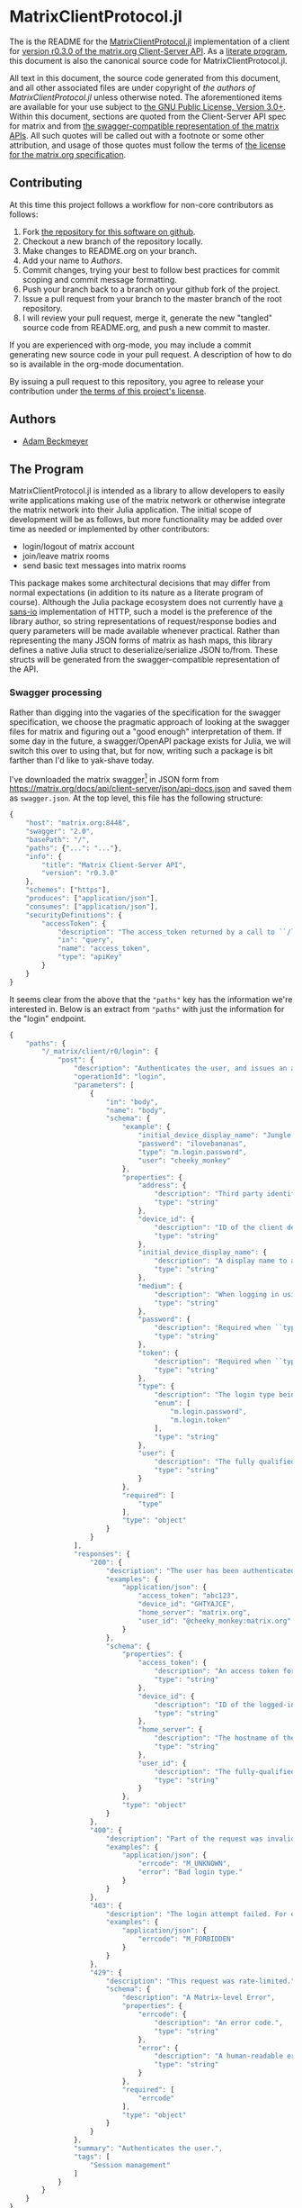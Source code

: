* MatrixClientProtocol.jl

The is the README for the [[https://github.com/non-Jedi/MatrixClientProtocol.jl][MatrixClientProtocol.jl]] implementation of a client for
[[https://matrix.org/docs/spec/client_server/r0.3.0.html][version r0.3.0 of the matrix.org Client-Server API]]. As a [[https://orgmode.org/worg/org-contrib/babel/intro.html#literate-programming][literate program]], this
document is also the canonical source code for MatrixClientProtocol.jl.

All text in this document, the source code generated from this document, and all
other associated files are under copyright of [[Authors][the authors of
MatrixClientProtocol.jl]] unless otherwise noted. The aforementioned items are
available for your use subject to [[https://github.com/non-Jedi/MatrixClientProtocol.jl/blob/master/LICENSE.md][the GNU Public License, Version 3.0+]]. Within
this document, sections are quoted from the Client-Server API spec for matrix
and from [[https://github.com/matrix-org/matrix-doc/tree/client-server/r0.3.0/api][the swagger-compatible representation of the matrix APIs]]. All such
quotes will be called out with a footnote or some other attribution, and usage
of those quotes must follow the terms of [[https://github.com/matrix-org/matrix-doc/blob/client-server/r0.3.0/LICENSE][the license for the matrix.org
specification]].

** Contributing

At this time this project follows a workflow for non-core contributors as
follows:

1. Fork [[https://github.com/non-Jedi/MatrixClientProtocol.jl][the repository for this software on github]].
2. Checkout a new branch of the repository locally.
3. Make changes to README.org on your branch.
4. Add your name to [[Authors]].
5. Commit changes, trying your best to follow best practices for commit scoping
   and commit message formatting.
6. Push your branch back to a branch on your github fork of the project.
7. Issue a pull request from your branch to the master branch of the root
   repository.
8. I will review your pull request, merge it, generate the new "tangled" source
   code from README.org, and push a new commit to master.

If you are experienced with org-mode, you may include a commit generating new
source code in your pull request. A description of how to do so is available in
the org-mode documentation.

By issuing a pull request to this repository, you agree to release your
contribution under [[https://github.com/non-Jedi/MatrixClientProtocol.jl/blob/master/LICENSE.md][the terms of this project's license]].

** Authors
- [[https://matrix.to/#/@adam:thebeckmeyers.xyz][Adam Beckmeyer]]

** The Program

MatrixClientProtocol.jl is intended as a library to allow developers to easily
write applications making use of the matrix network or otherwise integrate the
matrix network into their Julia application. The initial scope of development
will be as follows, but more functionality may be added over time as needed or
implemented by other contributors:

- login/logout of matrix account
- join/leave matrix rooms
- send basic text messages into matrix rooms

This package makes some architectural decisions that may differ from normal
expectations (in addition to its nature as a literate program of course).
Although the Julia package ecosystem does not currently have [[https://sans-io.readthedocs.io/][a sans-io]]
implementation of HTTP, such a model is the preference of the library author, so
string representations of request/response bodies and query parameters will be
made available whenever practical. Rather than representing the many JSON forms
of matrix as hash maps, this library defines a native Julia struct to
deserialize/serialize JSON to/from. These structs will be generated from the
swagger-compatible representation of the API.

*** Swagger processing

Rather than digging into the vagaries of the specification for the swagger
specification, we choose the pragmatic approach of looking at the swagger files
for matrix and figuring out a "good enough" interpretation of them. If some day
in the future, a swagger/OpenAPI package exists for Julia, we will switch this
over to using that, but for now, writing such a package is bit farther than I'd
like to yak-shave today.

I've downloaded the matrix swagger[fn:1] in JSON form from
https://matrix.org/docs/api/client-server/json/api-docs.json and saved them as
~swagger.json~. At the top level, this file has the following structure:

#+BEGIN_SRC javascript
  {
      "host": "matrix.org:8448",
      "swagger": "2.0",
      "basePath": "/",
      "paths": {"...": "..."},
      "info": {
          "title": "Matrix Client-Server API",
          "version": "r0.3.0"
      },
      "schemes": ["https"],
      "produces": ["application/json"],
      "consumes": ["application/json"],
      "securityDefinitions": {
          "accessToken": {
              "description": "The access_token returned by a call to ``/login`` or ``/register``",
              "in": "query",
              "name": "access_token",
              "type": "apiKey"
          }
      }
  }
#+END_SRC

It seems clear from the above that the ~"paths"~ key has the information we're
interested in. Below is an extract from ~"paths"~ with just the information for
the "login" endpoint.

#+BEGIN_SRC javascript
  {
      "paths": {
          "/_matrix/client/r0/login": {
              "post": {
                  "description": "Authenticates the user, and issues an access token they can\nuse to authorize themself in subsequent requests.\n\nIf the client does not supply a ``device_id``, the server must\nauto-generate one.\n\nThe returned access token must be associated with the ``device_id``\nsupplied by the client or generated by the server. The server may\ninvalidate any access token previously associated with that device. See\n`Relationship between access tokens and devices`_.", 
                  "operationId": "login", 
                  "parameters": [
                      {
                          "in": "body", 
                          "name": "body", 
                          "schema": {
                              "example": {
                                  "initial_device_display_name": "Jungle Phone", 
                                  "password": "ilovebananas", 
                                  "type": "m.login.password", 
                                  "user": "cheeky_monkey"
                              }, 
                              "properties": {
                                  "address": {
                                      "description": "Third party identifier for the user.", 
                                      "type": "string"
                                  }, 
                                  "device_id": {
                                      "description": "ID of the client device. If this does not correspond to a\nknown client device, a new device will be created. The server\nwill auto-generate a device_id if this is not specified.", 
                                      "type": "string"
                                  }, 
                                  "initial_device_display_name": {
                                      "description": "A display name to assign to the newly-created device. Ignored\nif ``device_id`` corresponds to a known device.", 
                                      "type": "string"
                                  }, 
                                  "medium": {
                                      "description": "When logging in using a third party identifier, the medium of the identifier. Must be 'email'.", 
                                      "type": "string"
                                  }, 
                                  "password": {
                                      "description": "Required when ``type`` is ``m.login.password``. The user's\npassword.", 
                                      "type": "string"
                                  }, 
                                  "token": {
                                      "description": "Required when ``type`` is ``m.login.token``. The login token.", 
                                      "type": "string"
                                  }, 
                                  "type": {
                                      "description": "The login type being used.", 
                                      "enum": [
                                          "m.login.password", 
                                          "m.login.token"
                                      ], 
                                      "type": "string"
                                  }, 
                                  "user": {
                                      "description": "The fully qualified user ID or just local part of the user ID, to log in.", 
                                      "type": "string"
                                  }
                              }, 
                              "required": [
                                  "type"
                              ], 
                              "type": "object"
                          }
                      }
                  ], 
                  "responses": {
                      "200": {
                          "description": "The user has been authenticated.", 
                          "examples": {
                              "application/json": {
                                  "access_token": "abc123", 
                                  "device_id": "GHTYAJCE", 
                                  "home_server": "matrix.org", 
                                  "user_id": "@cheeky_monkey:matrix.org"
                              }
                          }, 
                          "schema": {
                              "properties": {
                                  "access_token": {
                                      "description": "An access token for the account.\nThis access token can then be used to authorize other requests.", 
                                      "type": "string"
                                  }, 
                                  "device_id": {
                                      "description": "ID of the logged-in device. Will be the same as the\ncorresponding parameter in the request, if one was specified.", 
                                      "type": "string"
                                  }, 
                                  "home_server": {
                                      "description": "The hostname of the homeserver on which the account has been registered.", 
                                      "type": "string"
                                  }, 
                                  "user_id": {
                                      "description": "The fully-qualified Matrix ID that has been registered.", 
                                      "type": "string"
                                  }
                              }, 
                              "type": "object"
                          }
                      }, 
                      "400": {
                          "description": "Part of the request was invalid. For example, the login type may not be recognised.", 
                          "examples": {
                              "application/json": {
                                  "errcode": "M_UNKNOWN", 
                                  "error": "Bad login type."
                              }
                          }
                      }, 
                      "403": {
                          "description": "The login attempt failed. For example, the password may have been incorrect.", 
                          "examples": {
                              "application/json": {
                                  "errcode": "M_FORBIDDEN"
                              }
                          }
                      }, 
                      "429": {
                          "description": "This request was rate-limited.", 
                          "schema": {
                              "description": "A Matrix-level Error", 
                              "properties": {
                                  "errcode": {
                                      "description": "An error code.", 
                                      "type": "string"
                                  }, 
                                  "error": {
                                      "description": "A human-readable error message.", 
                                      "type": "string"
                                  }
                              }, 
                              "required": [
                                  "errcode"
                              ], 
                              "type": "object"
                          }
                      }
                  }, 
                  "summary": "Authenticates the user.", 
                  "tags": [
                      "Session management"
                  ]
              }
          }
      }
  }
#+END_SRC

What we ultimately want here is a macro that takes as input a specific path,
looks at ~swagger.json~, and creates a set of structs that can be used to
encapsulate all required values for requesting the endpoint and for processing
the response.

We know the following about requests:

- tokens :: may be attached to any request as a query parameter or in a
            ~Authorization~ header as ~Bearer $access_token~ (not part of
            r0.3.0, but we'll include it anyway).
- Content-type :: for all requests will be ~application/json~
- ...

For this library, we will choose to pass access tokens in the header. So before
a request can be made to any endpoint, the following must be provided:

- ~Vector~ of ~Pair~ of query parameters
- ~Vector~ of ~Pair~ of headers
- Body content encoded as a JSON ~String~.

**** Process swagger schema object

Using the format seen above, the schema tells about what will happen in the
body. The first thing to create in evaluating this macro is a macro for
generating a struct representing the body. As a simple first pass, this macro
will be recursive.

Before we can write this macro, we'll need some utility functions. The first
turns the path from the swagger of the form ~"/_matrix/client/r0/login/"~ into
an UpperCamelCase type name e.g. ~:Login~. This function will return a symbol
since it will be used as the type's name in the macro. We need this so we can
call the struct for representing the body of a request to the aforementioned
endpoint something like ~:LoginRequestBody~.

#+NAME: function-typename
#+BEGIN_SRC jupyter-julia
  """
      typename(path::AbstractString)::Symbol

  Returns a name for e.g. "/_matrix/client/r0/my/fun/path" like "MyFunPath".
  """
  function typename(path::AbstractString)::Symbol
      splitpath = split(path, "/"; keep=false)
      Symbol(join(titlecase.(splitpath[4:end]), ""))
  end
#+END_SRC

Then we write a nice simple testcase for this function to make sure all is
working right.

#+NAME: function-typename-test
#+BEGIN_SRC jupyter-julia
  @test MatrixSwagger.typename("/_matrix/client/r0/my/fun/path") == :MyFunPath
#+END_SRC

Now we need a function that will insert a new field into a type expression.
Basically given an expression like ~:(struct Foo end)~, we want to be able to
call a function to create ~struct Foo; a::A end~ if given ~a~ and ~A~.

#+NAME: function-insertfield
#+BEGIN_SRC jupyter-julia
  # Need convenience function to turn types into symbols/expressions for `insertfield!`
  "Inserts field `a` of type `T` into a type expression."
  function insertfield!(ex::Expr, a::Symbol, T::Union{Symbol,Expr})
      if ex.head == :type
          push!(ex.args[end].args, :($a::$T))
      else
          throw(ArgumentError("Can only add field to concrete type expression"))
      end#if
  end#function
#+END_SRC

We should test that a struct has the fieldnames we'd expect after modifying its
expression with this function.

#+NAME: function-insertfield-test
#+BEGIN_SRC jupyter-julia
  @testset "insertfield!" begin
      e = :(struct Foo; a::String end)
      MatrixSwagger.insertfield!(e, :b, :Int64)
      @test all(e.args[end].args[end-1:end] .== [:(a::String), :(b::Int64)])
      MatrixSwagger.insertfield!(e, :c, :(Vector{Int64}))
      @test all(e.args[end].args[end-2:end] .==
                [:(a::String), :(b::Int64), :(c::Vector{Int64})])
  end
#+END_SRC

To feed into this function, we need to be able to map from the types defined in
the JSON schema in the swagger to real concrete Julia types. Then we will have
all the information we need to parse the nested JSON objects into a set of
nested Julia types.

#+NAME: function-juliatype
#+BEGIN_SRC jupyter-julia
  """
      juliatype(topleveltype::String[, nestedtypes...])::Type

  Return corresponding Julia type for a swagger type string.

  Throws ArgumentError for unknown types.
  """
  function juliatype(s::AbstractString, args...)::Union{Symbol,Expr}
      if s == "string"
          :String
      elseif s == "array" && !isempty(args)
          :(Vector{$(juliatype(args...))})
      elseif s == "object"
          :(Dict{String,Any})
      elseif s == "boolean"
          :Bool
      elseif s == "file"
          :IOBuffer
      elseif s == "integer"
          :Int64
      elseif s == "number"
          :Float64
      else
          throw(ArgumentError("No known corresponding Julia type"))
      end#if
  end#function
#+END_SRC

We should test that this handles both unnested and nested cases.

#+NAME: function-juliatype-test
#+BEGIN_SRC jupyter-julia
  @testset "juliatype" begin
      @test MatrixSwagger.juliatype("boolean") == :Bool
      @test MatrixSwagger.juliatype("array", "object") == :(Vector{Dict{String,Any}})
  end
#+END_SRC

#+NAME: macro-process-schema
#+BEGIN_SRC jupyter-julia
  macro process_schema(path::AbstractString, d::Dict)
      :(struct $path
        end)
  end

#+END_SRC

Now this should all be joined together in ~src~ and in ~test~.

#+BEGIN_SRC jupyter-julia :tangle src/MatrixSwagger.jl :noweb yes
  module MatrixSwagger

  <<function-typename>>

  <<function-insertfield>>

  <<function-juliatype>>

  end#module
#+END_SRC

#+BEGIN_SRC jupyter-julia :tangle test/MatrixSwagger.jl :noweb yes
  using MatrixClientProtocol: MatrixSwagger

  @testset "Utils" begin
      <<function-typename-test>>
      <<function-insertfield-test>>
      <<function-juliatype-test>>
  end
#+END_SRC

*** MatrixClientProtocol.jl

This file ties all of the previous work together, making modules available to
other modules, etc.

#+BEGIN_SRC jupyter-julia :tangle src/MatrixClientProtocol.jl
  module MatrixClientProtocol

  include("MatrixSwagger.jl")

  end#module
#+END_SRC

This file runs all the tests written in other files.

#+BEGIN_SRC jupyter-julia :tangle test/runtests.jl
  using Base.Test

  println("Starting tests...")

  @testset "Matrix Swagger" begin include("MatrixSwagger.jl") end
#+END_SRC
*** REQUIRE

This program is written using Julia v0.6 although v0.7 and stable v1.0 are on
the near horizon. In the absence of an [[https://github.com/python-hyper/hyper-h2][h2]]-style HTTP library for Julia, it uses
the HTTP.jl library for making requests to a matrix server and receiving
responses. JSON.jl is used for deserializing JSON from matrix server responses,
and for creating Julia structs from the swagger spec.

#+BEGIN_SRC jupyter-julia :tangle REQUIRE :eval never
  julia 0.6
  HTTP 0.4.3
  JSON 0.17.0
#+END_SRC

* Footnotes

[fn:1] https://github.com/matrix-org/matrix-doc/tree/client-server/r0.3.0/api
